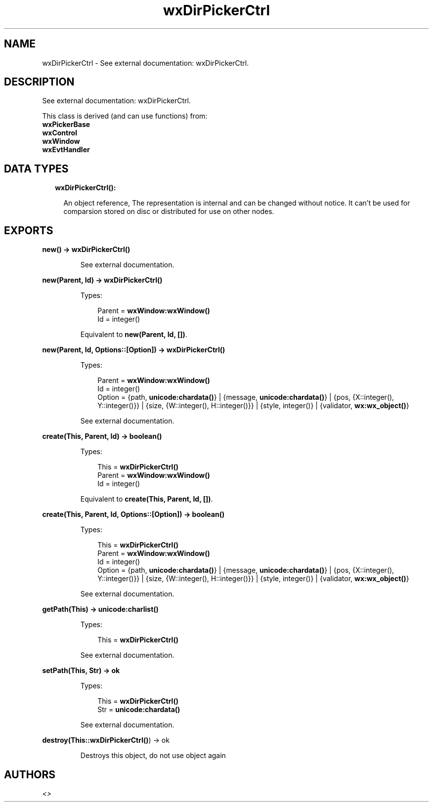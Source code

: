.TH wxDirPickerCtrl 3 "wx 1.9" "" "Erlang Module Definition"
.SH NAME
wxDirPickerCtrl \- See external documentation: wxDirPickerCtrl.
.SH DESCRIPTION
.LP
See external documentation: wxDirPickerCtrl\&.
.LP
This class is derived (and can use functions) from: 
.br
\fBwxPickerBase\fR\& 
.br
\fBwxControl\fR\& 
.br
\fBwxWindow\fR\& 
.br
\fBwxEvtHandler\fR\& 
.SH "DATA TYPES"

.RS 2
.TP 2
.B
wxDirPickerCtrl():

.RS 2
.LP
An object reference, The representation is internal and can be changed without notice\&. It can\&'t be used for comparsion stored on disc or distributed for use on other nodes\&.
.RE
.RE
.SH EXPORTS
.LP
.B
new() -> \fBwxDirPickerCtrl()\fR\&
.br
.RS
.LP
See external documentation\&.
.RE
.LP
.B
new(Parent, Id) -> \fBwxDirPickerCtrl()\fR\&
.br
.RS
.LP
Types:

.RS 3
Parent = \fBwxWindow:wxWindow()\fR\&
.br
Id = integer()
.br
.RE
.RE
.RS
.LP
Equivalent to \fBnew(Parent, Id, [])\fR\&\&.
.RE
.LP
.B
new(Parent, Id, Options::[Option]) -> \fBwxDirPickerCtrl()\fR\&
.br
.RS
.LP
Types:

.RS 3
Parent = \fBwxWindow:wxWindow()\fR\&
.br
Id = integer()
.br
Option = {path, \fBunicode:chardata()\fR\&} | {message, \fBunicode:chardata()\fR\&} | {pos, {X::integer(), Y::integer()}} | {size, {W::integer(), H::integer()}} | {style, integer()} | {validator, \fBwx:wx_object()\fR\&}
.br
.RE
.RE
.RS
.LP
See external documentation\&.
.RE
.LP
.B
create(This, Parent, Id) -> boolean()
.br
.RS
.LP
Types:

.RS 3
This = \fBwxDirPickerCtrl()\fR\&
.br
Parent = \fBwxWindow:wxWindow()\fR\&
.br
Id = integer()
.br
.RE
.RE
.RS
.LP
Equivalent to \fBcreate(This, Parent, Id, [])\fR\&\&.
.RE
.LP
.B
create(This, Parent, Id, Options::[Option]) -> boolean()
.br
.RS
.LP
Types:

.RS 3
This = \fBwxDirPickerCtrl()\fR\&
.br
Parent = \fBwxWindow:wxWindow()\fR\&
.br
Id = integer()
.br
Option = {path, \fBunicode:chardata()\fR\&} | {message, \fBunicode:chardata()\fR\&} | {pos, {X::integer(), Y::integer()}} | {size, {W::integer(), H::integer()}} | {style, integer()} | {validator, \fBwx:wx_object()\fR\&}
.br
.RE
.RE
.RS
.LP
See external documentation\&.
.RE
.LP
.B
getPath(This) -> \fBunicode:charlist()\fR\&
.br
.RS
.LP
Types:

.RS 3
This = \fBwxDirPickerCtrl()\fR\&
.br
.RE
.RE
.RS
.LP
See external documentation\&.
.RE
.LP
.B
setPath(This, Str) -> ok
.br
.RS
.LP
Types:

.RS 3
This = \fBwxDirPickerCtrl()\fR\&
.br
Str = \fBunicode:chardata()\fR\&
.br
.RE
.RE
.RS
.LP
See external documentation\&.
.RE
.LP
.B
destroy(This::\fBwxDirPickerCtrl()\fR\&) -> ok
.br
.RS
.LP
Destroys this object, do not use object again
.RE
.SH AUTHORS
.LP

.I
<>